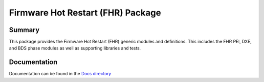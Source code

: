============================================================
Firmware Hot Restart (FHR) Package
============================================================

Summary
=======
This package provides the Firmware Hot Restart (FHR) generic modules and definitions.
This includes the FHR PEI, DXE, and BDS phase modules as well as supporting libraries
and tests.

Documentation
=============
Documentation can be found in the `Docs directory <./Docs>`_
